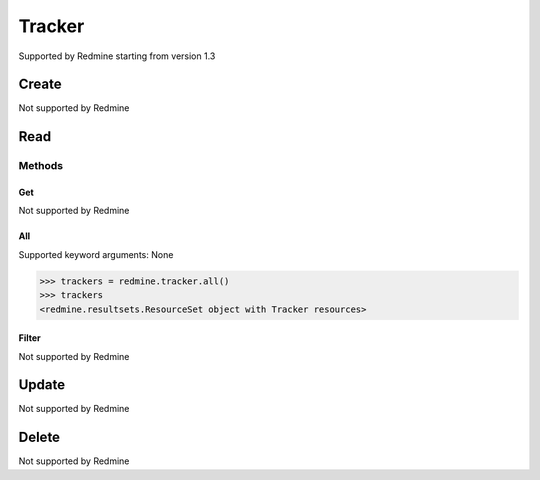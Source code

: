 Tracker
============

Supported by Redmine starting from version 1.3

Create
------

Not supported by Redmine

Read
----

Methods
~~~~~~~

Get
+++

Not supported by Redmine

All
+++

Supported keyword arguments: None

.. code-block:: python

    >>> trackers = redmine.tracker.all()
    >>> trackers
    <redmine.resultsets.ResourceSet object with Tracker resources>

Filter
++++++

Not supported by Redmine

Update
------

Not supported by Redmine

Delete
------

Not supported by Redmine
